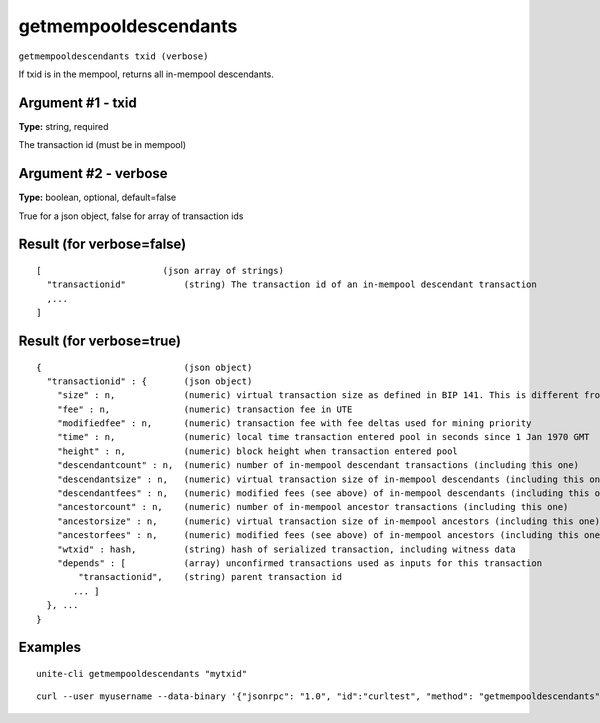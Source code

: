 .. Copyright (c) 2018 The Unit-e developers
   Distributed under the MIT software license, see the accompanying
   file LICENSE or https://opensource.org/licenses/MIT.

getmempooldescendants
---------------------

``getmempooldescendants txid (verbose)``

If txid is in the mempool, returns all in-mempool descendants.

Argument #1 - txid
~~~~~~~~~~~~~~~~~~

**Type:** string, required

The transaction id (must be in mempool)

Argument #2 - verbose
~~~~~~~~~~~~~~~~~~~~~

**Type:** boolean, optional, default=false

True for a json object, false for array of transaction ids

Result (for verbose=false)
~~~~~~~~~~~~~~~~~~~~~~~~~~

::

  [                       (json array of strings)
    "transactionid"           (string) The transaction id of an in-mempool descendant transaction
    ,...
  ]

Result (for verbose=true)
~~~~~~~~~~~~~~~~~~~~~~~~~

::

  {                           (json object)
    "transactionid" : {       (json object)
      "size" : n,             (numeric) virtual transaction size as defined in BIP 141. This is different from actual serialized size for witness transactions as witness data is discounted.
      "fee" : n,              (numeric) transaction fee in UTE
      "modifiedfee" : n,      (numeric) transaction fee with fee deltas used for mining priority
      "time" : n,             (numeric) local time transaction entered pool in seconds since 1 Jan 1970 GMT
      "height" : n,           (numeric) block height when transaction entered pool
      "descendantcount" : n,  (numeric) number of in-mempool descendant transactions (including this one)
      "descendantsize" : n,   (numeric) virtual transaction size of in-mempool descendants (including this one)
      "descendantfees" : n,   (numeric) modified fees (see above) of in-mempool descendants (including this one)
      "ancestorcount" : n,    (numeric) number of in-mempool ancestor transactions (including this one)
      "ancestorsize" : n,     (numeric) virtual transaction size of in-mempool ancestors (including this one)
      "ancestorfees" : n,     (numeric) modified fees (see above) of in-mempool ancestors (including this one)
      "wtxid" : hash,         (string) hash of serialized transaction, including witness data
      "depends" : [           (array) unconfirmed transactions used as inputs for this transaction
          "transactionid",    (string) parent transaction id
         ... ]
    }, ...
  }

Examples
~~~~~~~~

::

  unite-cli getmempooldescendants "mytxid"

::

  curl --user myusername --data-binary '{"jsonrpc": "1.0", "id":"curltest", "method": "getmempooldescendants", "params": ["mytxid"] }' -H 'content-type: text/plain;' http://127.0.0.1:7181/

